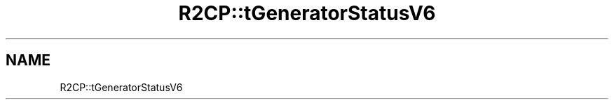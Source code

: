 .TH "R2CP::tGeneratorStatusV6" 3 "MCPU" \" -*- nroff -*-
.ad l
.nh
.SH NAME
R2CP::tGeneratorStatusV6
